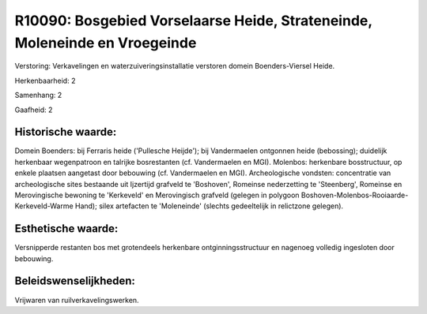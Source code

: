R10090: Bosgebied Vorselaarse Heide, Strateneinde, Moleneinde en Vroegeinde
===========================================================================

Verstoring:
Verkavelingen en waterzuiveringsinstallatie verstoren domein
Boenders-Viersel Heide.

Herkenbaarheid: 2

Samenhang: 2

Gaafheid: 2


Historische waarde:
~~~~~~~~~~~~~~~~~~~

Domein Boenders: bij Ferraris heide ('Pullesche Heijde'); bij
Vandermaelen ontgonnen heide (bebossing); duidelijk herkenbaar
wegenpatroon en talrijke bosrestanten (cf. Vandermaelen en MGI).
Molenbos: herkenbare bosstructuur, op enkele plaatsen aangetast door
bebouwing (cf. Vandermaelen en MGI). Archeologische vondsten:
concentratie van archeologische sites bestaande uit Ijzertijd grafveld
te 'Boshoven', Romeinse nederzetting te 'Steenberg', Romeinse en
Merovingische bewoning te 'Kerkeveld' en Merovingisch grafveld (gelegen
in polygoon Boshoven-Molenbos-Rooiaarde-Kerkeveld-Warme Hand); silex
artefacten te 'Moleneinde' (slechts gedeeltelijk in relictzone gelegen).


Esthetische waarde:
~~~~~~~~~~~~~~~~~~~

Versnipperde restanten bos met grotendeels herkenbare
ontginningsstructuur en nagenoeg volledig ingesloten door bebouwing.




Beleidswenselijkheden:
~~~~~~~~~~~~~~~~~~~~~

Vrijwaren van ruilverkavelingswerken.
